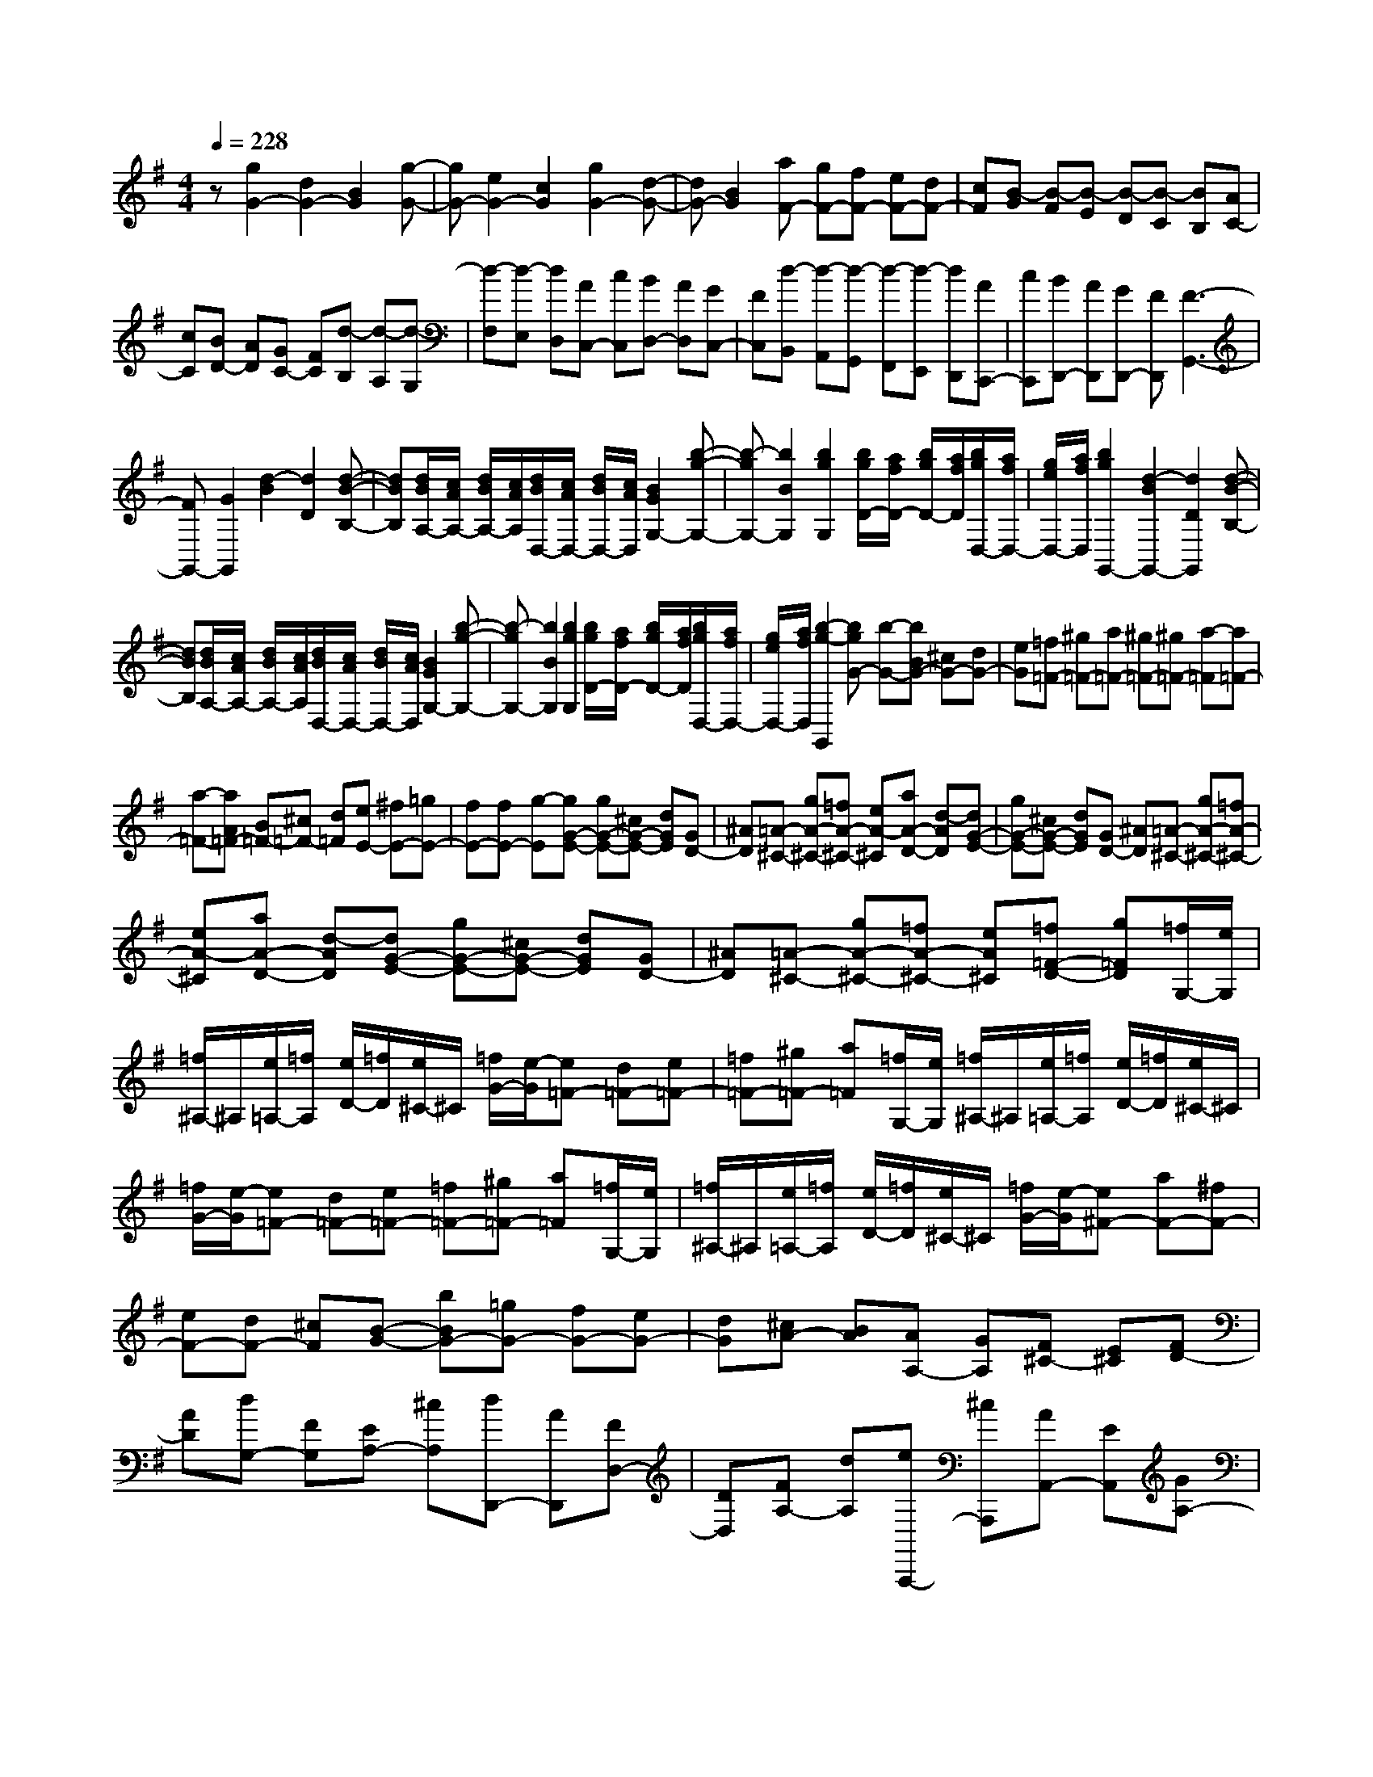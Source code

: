 % input file /home/ubuntu/MusicGeneratorQuin/training_data/scarlatti/K055.MID
X: 1
T: 
M: 4/4
L: 1/8
Q:1/4=228
K:G % 1 sharps
%(C) John Sankey 1998
%%MIDI program 6
%%MIDI program 6
%%MIDI program 6
%%MIDI program 6
%%MIDI program 6
%%MIDI program 6
%%MIDI program 6
%%MIDI program 6
%%MIDI program 6
%%MIDI program 6
%%MIDI program 6
%%MIDI program 6
z[g2G2-][d2G2-][B2G2][g-G-]|[gG-][e2G2-][c2G2][g2G2-][d-G-]|[dG-][B2G2][aF-] [gF-][fF-] [eF-][dF-]|[cF][B-G] [B-F][B-E] [B-D][B-C] [BB,][AC-]|
[cC][BD-] [AD][GC-] [FC][d-B,] [d-A,][d-G,]|[d-F,][d-E,] [dD,][AC,-] [cC,][BD,-] [AD,][GC,-]|[FC,][d-B,,] [d-A,,][d-G,,] [d-F,,][d-E,,] [dD,,][AC,,-]|[cC,,][BD,,-] [AD,,][GD,,-] [FD,,][F3-G,,3-]|
[FG,,-][G2G,,2][d2-B2][d2D2][d-B-B,-]|[dBB,][d/2B/2A,/2-][c/2A/2A,/2-] [d/2B/2A,/2-][c/2A/2A,/2][d/2B/2D,/2-][c/2A/2D,/2-] [d/2B/2D,/2-][c/2A/2D,/2][B2G2G,2-][b-g-G,-]|[b-gG,-][b2B2G,2][b2g2G,2][b/2g/2D/2-][a/2f/2D/2-] [b/2g/2D/2-][a/2f/2D/2][b/2g/2D,/2-][a/2f/2D,/2-]|[g/2e/2D,/2-][a/2f/2D,/2][b2g2G,,2-][d2-B2G,,2-][d2D2G,,2][d-B-B,-]|
[dBB,][d/2B/2A,/2-][c/2A/2A,/2-] [d/2B/2A,/2-][c/2A/2A,/2][d/2B/2D,/2-][c/2A/2D,/2-] [d/2B/2D,/2-][c/2A/2D,/2][B2G2G,2-][b-g-G,-]|[b-gG,-][b2B2G,2][b2g2G,2][b/2g/2D/2-][a/2f/2D/2-] [b/2g/2D/2-][a/2f/2D/2][b/2g/2D,/2-][a/2f/2D,/2-]|[g/2e/2D,/2-][a/2f/2D,/2][b2-g2-G,,2][bgG-] [b-G-][bBG-] [^cG-][dG-]|[eG][=f=F-] [^g=F-][a=F-] [^g=F-][^g=F-] [a-=F][a=F-]|
[a-=F-][aA=F-] [B=F-][^c=F-] [d=F][eE-] [^fE-][=gE-]|[fE-][fE-] [g-E][gG-E-] [gG-E-][^cG-E-] [dGE][GD-]|[^AD][=A-^C-] [gA-^C-][=fA-^C-] [eA-^C][aA-D-] [d-AD][dG-E-]|[gG-E-][^cG-E-] [dGE][GD-] [^AD][=A-^C-] [gA-^C-][=fA-^C-]|
[eA-^C][aA-D-] [d-AD][dG-E-] [gG-E-][^cG-E-] [dGE][GD-]|[^AD][=A-^C-] [gA-^C-][=fA-^C-] [eA^C][=f=F-D-] [g=FD][=f/2G,/2-][e/2G,/2]|[=f/2^A,/2-]^A,/2[e/2=A,/2-][=f/2A,/2] [e/2D/2-][=f/2D/2][e/2^C/2-]^C/2 [=f/2G/2-][e/2-G/2][e=F-] [d=F-][e=F-]|[=f=F-][^g=F-] [a=F][=f/2G,/2-][e/2G,/2] [=f/2^A,/2-]^A,/2[e/2=A,/2-][=f/2A,/2] [e/2D/2-][=f/2D/2][e/2^C/2-]^C/2|
[=f/2G/2-][e/2-G/2][e=F-] [d=F-][e=F-] [=f=F-][^g=F-] [a=F][=f/2G,/2-][e/2G,/2]|[=f/2^A,/2-]^A,/2[e/2=A,/2-][=f/2A,/2] [e/2D/2-][=f/2D/2][e/2^C/2-]^C/2 [=f/2G/2-][e/2-G/2][e^F-] [aF-][^fF-]|[eF-][dF-] [^cF][B-G-] [bBG-][=gG-] [fG-][eG-]|[dG][^cA-] [BA][AA,-] [GA,][F^C-] [E^C][FD-]|
[AD][dG,-] [FG,][EA,-] [^cA,][dD,,-] [AD,,][FD,-]|[DD,][FA,-] [dA,][eA,,,-] [^cA,,,][AA,,-] [EA,,][GA,-]|[^cA,][dD,,-] [AD,,][FD,-] [DD,][FA,-] [dA,][eA,,,-]|[^cA,,,][AA,,-] [EA,,][GA,-] [^cA,][dD,,-] [AD,,][FD,-]|
[DD,][FA,-] [dA,][eA,,,-] [^cA,,,][AA,,-] [EA,,][GA,-]|[^cA,][d-FD,-] [d-ED,][d-FE,-] [dGE,][AF,-] [GF,][AG,-]|[BG,][AA,-] [GA,][FA,,-] [EA,,][fD,,-] [dD,,][AD,-]|[fD,][aA,-] [fA,][gA,,,-] [eA,,,][AA,,-] [eA,,][gA,-]|
[eA,][fD,,-] [dD,,][AD,-] [fD,][aA,-] [fA,][gA,,,-]|[eA,,,][AA,,-] [eA,,][gA,-] [eA,][fD,,-] [dD,,][AD,-]|[fD,][aA,-] [fA,][gA,,,-] [eA,,,][AA,,-] [eA,,][gA,-]|[eA,][fD,-] [eD,][fE,-] [gE,][aF,-] [gF,][aG,-]|
[bG,][aA,-] [gA,-][fA,-A,,-] [eA,A,,][dD,-] [aD,][fE,-]|[eE,][dF,-] [^cF,][BG,-] [gG,][fA,-] [eA,-][dA,-A,,-]|[^cA,A,,][dD,-] [AD,][FE,-] [EE,][DF,-] [^CF,][B,G,-]|[GG,][FA,-] [EA,][DA,,-] [^CA,,][D3-D,,3-]|
[D3D,,3][d2D2-][A2D2-][F-D-]|[FD][d2D2-][B2D2-][G2D2][d-D-]|[dD-][A2D2-][FD-] [eD][^d2=C2-][A-C-]|[AC-][e2C2][fB,-] [=cB,][BB,,-] [AB,,][G^D-]|
[F^D][bE-] [gE][fG,-] [eG,][^dA,-] [eA,][fB,-]|[cB,][BB,,-] [AB,,][G^D-] [F^D][bE-] [gE][fG,-]|[eG,][^dA,-] [eA,][fB,-] [cB,][BB,,-] [AB,,][G^D-]|[F^D][bE-] [aE][^gE,-] [=fE,][e^G,-] [=d^G,][^cA,-]|
[^AA,][=AA,,-] [GA,,][=F^C-] [E^C][a=D-] [=fD][e=F,-]|[d=F,][^c=G,-] [dG,][eA,-] [^AA,][=AA,,-] [GA,,][=F^C-]|[E^C][aD-] [=fD][e=F,-] [d=F,][^cG,-] [dG,][eA,-]|[^AA,][=AA,,-] [GA,,][=F^C-] [E^C][^FD-] [GD-][AD-]|
[^AD-][=cD-] [dD][=f/2=C/2-][^d/2C/2] [=f/2^D/2-]^D/2[^d/2A,/2-][=f/2A,/2] [^d/2C/2-][=f/2C/2][^d/2^F,/2-]F,/2|[=f/2A,/2-][^d/2A,/2][FD,-] [GD,-][=AD,-] [^AD,-][cD,-] [=dD,][=f/2C/2-][^d/2C/2]|[=f/2^D/2-]^D/2[^d/2A,/2-][=f/2A,/2] [^d/2C/2-][=f/2C/2][^d/2F,/2-]F,/2 [=f/2A,/2-][^d/2A,/2][BD,-] [cD,-][=dD,-]|[^dD,-][=fD,-] [=gD,][g/2=D/2-][=f/2D/2] [g/2=F/2-]=F/2[=f/2B,/2-][g/2B,/2] [=f/2D/2-][g/2D/2][=f/2=F,/2-]=F,/2|
[g/2^G,/2-][=f/2^G,/2][BD,-] [cD,-][=dD,-] [^dD,-][=fD,-] [gD,][g/2D/2-][=f/2D/2]|[g/2=F/2-]=F/2[=f/2B,/2-][g/2B,/2] [=f/2D/2-][g/2D/2][=f/2=F,/2-]=F,/2 [g/2^G,/2-][=f/2^G,/2][BD,-] [cD,-][=dD,-]|[^dD,-][=fD,-] [gD,][=f=G,-G,,-] [^gG,-G,,-][=gG,-G,,-] [=fG,-G,,-][^dG,-G,,-]|[=dG,G,,][gC,-] [=fC,-][^dC-C,] [=dC][c^C-] [^A^C][=A-D,-]|
[^fA-D,-][g-AD-D,] [g-^AD][g=A^C-] [^A^C][=A-D,-] [fA-D,-][g-AD-D,]|[g-^AD][g=A^C-] [^A^C][=A-D-] [AGD-][c-^FD-] [cGD-][d-FD-]|[dGD][^d-=C-] [^dGC-][c-FC-] [cGC-][g-FC-] [gGC][f-D-]|[fGD-][a-FD-] [aGD-][^a-FD-] [^aGD][c'-^D-] [c'G^D-][=a-F^D-]|
[aG^D-][g-F^D-] [gG^D][f-=D-] [fGD-][c-FD-] [cGD-][=d-FD-]|[dGD][^d-C-] [^dGC-][c-FC-] [cGC-][g-FC-] [gGC][f-D-]|[fGD-][a-FD-] [aGD-][^a-FD-] [^aGD][c'-^D-] [c'G^D-][=a-F^D-]|[aG^D][g-F] [gG][f=D-] [^dD-][=dD-D,-] [cDD,][^AF-]|
[=AF][^AG-] [dG-][cG-G,-] [^AGG,][=A^A,-] [G-^A,][GC-=A,-]|[cC-A,-][FC-A,-] [GCA,][CG,-] [^DG,][=DC-^F,-] [cC-F,-][^AC-F,-]|[=AC-F,][dC-G,-] [G-CG,][GC-A,-] [cC-A,-][FC-A,-] [GCA,][CG,-]|[^DG,][=DC-F,-] [cC-F,-][^AC-F,-] [=AC-F,][dC-G,-] [G-CG,][GC-A,-]|
[cC-A,-][FC-A,-] [GCA,][CG,-] [^DG,][=DC-F,-] [cC-F,-][^AC-F,-]|[=ACF,][^AG,-] [cG,][^A/2C,/2-][=A/2C,/2] [^A/2^D,/2-]^D,/2[=A/2=D,/2-][^A/2D,/2] [=A/2G,/2-][^A/2G,/2][=A/2F,/2-]F,/2|[^A/2C/2-][=A/2-C/2][A^A,-] [G^A,-][A^A,-] [^A^A,-][^c^A,-] [d^A,][^A/2C,/2-][=A/2C,/2]|[^A/2^D,/2-]^D,/2[=A/2=D,/2-][^A/2D,/2] [=A/2G,/2-][^A/2G,/2][=A/2F,/2-]F,/2 [^A/2C/2-][=A/2-C/2][A^A,-] [G^A,-][A^A,-]|
[^A^A,-][^c^A,-] [d^A,][^A/2C,/2-][=A/2C,/2] [^A/2^D,/2-]^D,/2[=A/2=D,/2-][^A/2D,/2] [=A/2G,/2-][^A/2G,/2][=A/2F,/2-]F,/2|[^A/2C/2-][=A/2-C/2][A-B,-] [d/2-A/2B,/2-][d/2B,/2-][BB,-] [AB,-][GB,-] [FB,][E-C-]|[eEC-][=cC-] [BC-][AC-] [gC][fD-] [eD-][dD-D,-]|[cDD,][BF,-] [AF,][BG,-] [cG,][dC,-] [cC,][BD,-]|
[AD,][gG,,-] [dG,,][BG,-] [GG,][BD-] [gD][aD,,-]|[fD,,][dD,-] [AD,][cD-] [fD][gG,,-] [dG,,][BG,-]|[GG,][BD-] [gD][aD,,-] [fD,,][dD,-] [AD,][cD-]|[fD][gG,,-] [dG,,][BG,-] [GG,][BD-] [gD][aD,,-]|
[fD,,][dD,-] [AD,][cD-] [fD][g-BG,,-] [g-AG,,][g-BA,,-]|[gcA,,][dB,,-] [cB,,][dC,-] [eC,][dD,-] [cD,-][BD,-D,,-]|[AD,D,,][bG,,-] [gG,,][dG,-] [BG,][dD-] [bD][c'D,,-]|[aD,,][fD,-] [dD,][fD-] [c'D][bG,,-] [gG,,][dG,-]|
[BG,][dD-] [bD][c'D,,-] [aD,,][fD,-] [dD,][fD-]|[c'D][bG,,-] [gG,,][dG,-] [BG,][dD-] [bD][c'D,,-]|[aD,,][fD,-] [dD,][fD-] [c'D][bG,,-] [aG,,][gA,,-]|[fA,,][gB,,-] [dB,,][eC,-] [cC,][BD,-] [AD,-][GD,-D,,-]|
[FD,D,,][GG,,-] [dG,,][BA,,-] [AA,,][GB,,-] [FB,,][EC,-]|[cC,][BD,-] [AD,-][GD,-D,,-] [FD,D,,][GG,,-] [DG,,][B,A,,-]|[=A,A,,][G,B,,-] [F,B,,][E,C,-] [CC,][B,D,-] [A,D,-][G,D,-D,,-]|[F,D,D,,]z/2[G,6-G,,6-][G,/2-G,,/2-]|
[G,8-G,,8-]|[G,4-G,,4-] [G,/2G,,/2]

